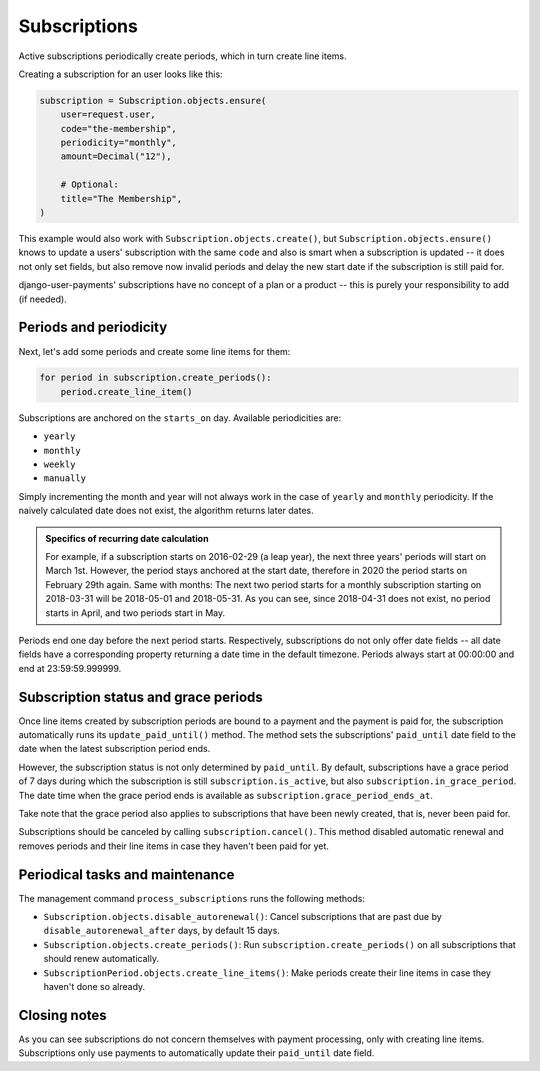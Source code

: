 Subscriptions
=============

Active subscriptions periodically create periods, which in turn create
line items.

Creating a subscription for an user looks like this:

.. code-block:: python

    subscription = Subscription.objects.ensure(
        user=request.user,
        code="the-membership",
        periodicity="monthly",
        amount=Decimal("12"),

        # Optional:
        title="The Membership",
    )

This example would also work with ``Subscription.objects.create()``, but
``Subscription.objects.ensure()`` knows to update a users' subscription
with the same ``code`` and also is smart when a subscription is updated
-- it does not only set fields, but also remove now invalid periods and
delay the new start date if the subscription is still paid for.

django-user-payments' subscriptions have no concept of a plan or a
product -- this is purely your responsibility to add (if needed).


Periods and periodicity
~~~~~~~~~~~~~~~~~~~~~~~

Next, let's add some periods and create some line items for them:

.. code-block:: python

    for period in subscription.create_periods():
        period.create_line_item()

Subscriptions are anchored on the ``starts_on`` day.  Available
periodicities are:

- ``yearly``
- ``monthly``
- ``weekly``
- ``manually``

Simply incrementing the month and year will not always work in the case
of ``yearly`` and ``monthly`` periodicity. If the naively calculated
date does not exist, the algorithm returns later dates.

.. admonition:: Specifics of recurring date calculation

   For example, if a subscription starts on 2016-02-29 (a leap year),
   the next three years' periods will start on March 1st. However, the
   period stays anchored at the start date, therefore in 2020 the period
   starts on February 29th again. Same with months: The next two period
   starts for a monthly subscription starting on 2018-03-31 will be
   2018-05-01 and 2018-05-31. As you can see, since 2018-04-31 does not
   exist, no period starts in April, and two periods start in May.

Periods end one day before the next period starts. Respectively,
subscriptions do not only offer date fields -- all date fields have a
corresponding property returning a date time in the default timezone.
Periods always start at 00:00:00 and end at 23:59:59.999999.


Subscription status and grace periods
~~~~~~~~~~~~~~~~~~~~~~~~~~~~~~~~~~~~~

Once line items created by subscription periods are bound to a payment
and the payment is paid for, the subscription automatically runs its
``update_paid_until()`` method. The method sets the subscriptions'
``paid_until`` date field to the date when the latest subscription
period ends.

However, the subscription status is not only determined by
``paid_until``. By default, subscriptions have a grace period of 7 days
during which the subscription is still ``subscription.is_active``, but
also ``subscription.in_grace_period``. The date time when the grace
period ends is available as ``subscription.grace_period_ends_at``.

Take note that the grace period also applies to subscriptions that have
been newly created, that is, never been paid for.

Subscriptions should be canceled by calling ``subscription.cancel()``.
This method disabled automatic renewal and removes periods and their
line items in case they haven't been paid for yet.


Periodical tasks and maintenance
~~~~~~~~~~~~~~~~~~~~~~~~~~~~~~~~

The management command ``process_subscriptions`` runs the following
methods:

- ``Subscription.objects.disable_autorenewal()``: Cancel subscriptions
  that are past due by ``disable_autorenewal_after`` days, by default 15
  days.
- ``Subscription.objects.create_periods()``: Run
  ``subscription.create_periods()`` on all subscriptions that should
  renew automatically.
- ``SubscriptionPeriod.objects.create_line_items()``: Make periods
  create their line items in case they haven't done so already.


Closing notes
~~~~~~~~~~~~~

As you can see subscriptions do not concern themselves with payment
processing, only with creating line items. Subscriptions only use
payments to automatically update their ``paid_until`` date field.
